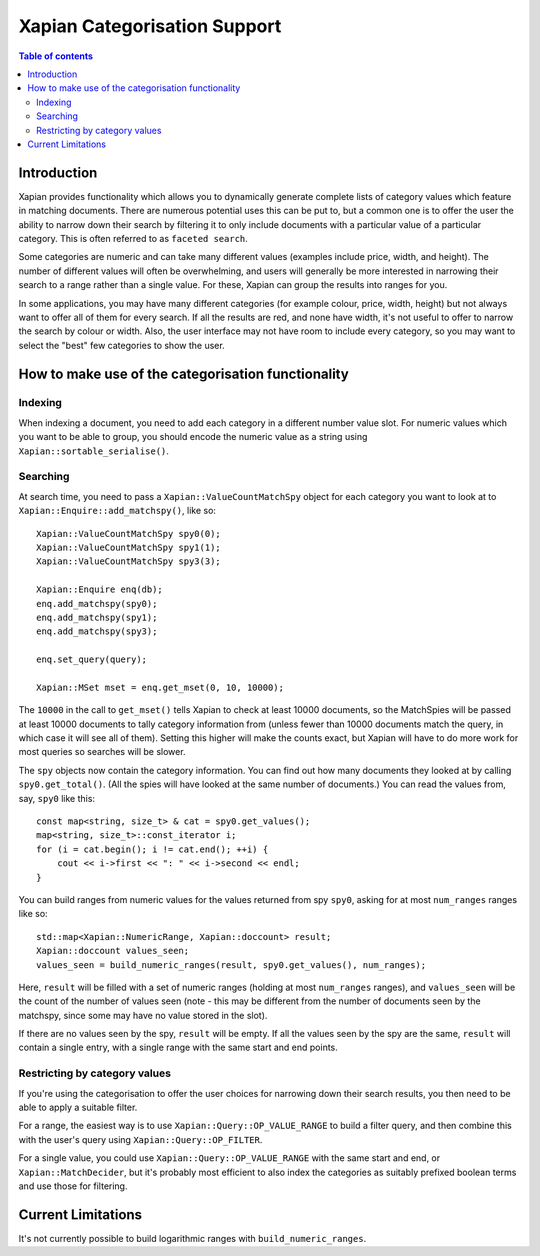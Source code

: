 
.. Copyright (C) 2007 Olly Betts
.. Copyright (C) 2009 Lemur Consulting Ltd

=============================
Xapian Categorisation Support
=============================

.. contents:: Table of contents

Introduction
============

Xapian provides functionality which allows you to dynamically generate complete
lists of category values which feature in matching documents.  There are
numerous potential uses this can be put to, but a common one is to offer the
user the ability to narrow down their search by filtering it to only include
documents with a particular value of a particular category.  This is often
referred to as ``faceted search``.

Some categories are numeric and can take many different values (examples
include price, width, and height).  The number of different values will often
be overwhelming, and users will generally be more interested in narrowing their
search to a range rather than a single value.  For these, Xapian can group the
results into ranges for you.

In some applications, you may have many different categories (for example
colour, price, width, height) but not always want to offer all of them
for every search.  If all the results are red, and none have width, it's
not useful to offer to narrow the search by colour or width.  Also, the
user interface may not have room to include every category, so you may
want to select the "best" few categories to show the user.

How to make use of the categorisation functionality
===================================================

Indexing
--------

When indexing a document, you need to add each category in a different
number value slot.  For numeric values which you want to be able to
group, you should encode the numeric value as a string using
``Xapian::sortable_serialise()``.

Searching
---------

At search time, you need to pass a ``Xapian::ValueCountMatchSpy`` object for
each category you want to look at to ``Xapian::Enquire::add_matchspy()``, like
so::

    Xapian::ValueCountMatchSpy spy0(0);
    Xapian::ValueCountMatchSpy spy1(1);
    Xapian::ValueCountMatchSpy spy3(3);

    Xapian::Enquire enq(db);
    enq.add_matchspy(spy0);
    enq.add_matchspy(spy1);
    enq.add_matchspy(spy3);

    enq.set_query(query);

    Xapian::MSet mset = enq.get_mset(0, 10, 10000);

The ``10000`` in the call to ``get_mset()`` tells Xapian to check at least
10000 documents, so the MatchSpies will be passed at least 10000 documents
to tally category information from (unless fewer than 10000 documents match the
query, in which case it will see all of them).  Setting this higher will make
the counts exact, but Xapian will have to do more work for most queries so
searches will be slower.

The ``spy`` objects now contain the category information.  You can find out how
many documents they looked at by calling ``spy0.get_total()``.  (All the spies
will have looked at the same number of documents.)  You can read the values
from, say, ``spy0`` like this::

    const map<string, size_t> & cat = spy0.get_values();
    map<string, size_t>::const_iterator i;
    for (i = cat.begin(); i != cat.end(); ++i) {
        cout << i->first << ": " << i->second << endl;
    }

You can build ranges from numeric values for the values returned from spy
``spy0``, asking for at most ``num_ranges`` ranges like so::

    std::map<Xapian::NumericRange, Xapian::doccount> result;
    Xapian::doccount values_seen;
    values_seen = build_numeric_ranges(result, spy0.get_values(), num_ranges);

Here, ``result`` will be filled with a set of numeric ranges (holding at most
``num_ranges`` ranges), and ``values_seen`` will be the count of the number of
values seen (note - this may be different from the number of documents seen by
the matchspy, since some may have no value stored in the slot).

If there are no values seen by the spy, ``result`` will be empty.  If all the
values seen by the spy are the same, ``result`` will contain a single entry,
with a single range with the same start and end points.

Restricting by category values
------------------------------

If you're using the categorisation to offer the user choices for narrowing down
their search results, you then need to be able to apply a suitable filter.

For a range, the easiest way is to use ``Xapian::Query::OP_VALUE_RANGE`` to
build a filter query, and then combine this with the user's query using
``Xapian::Query::OP_FILTER``.

For a single value, you could use ``Xapian::Query::OP_VALUE_RANGE`` with the
same start and end, or ``Xapian::MatchDecider``, but it's probably most
efficient to also index the categories as suitably prefixed boolean terms and
use those for filtering.

Current Limitations
===================

It's not currently possible to build logarithmic ranges with
``build_numeric_ranges``.
